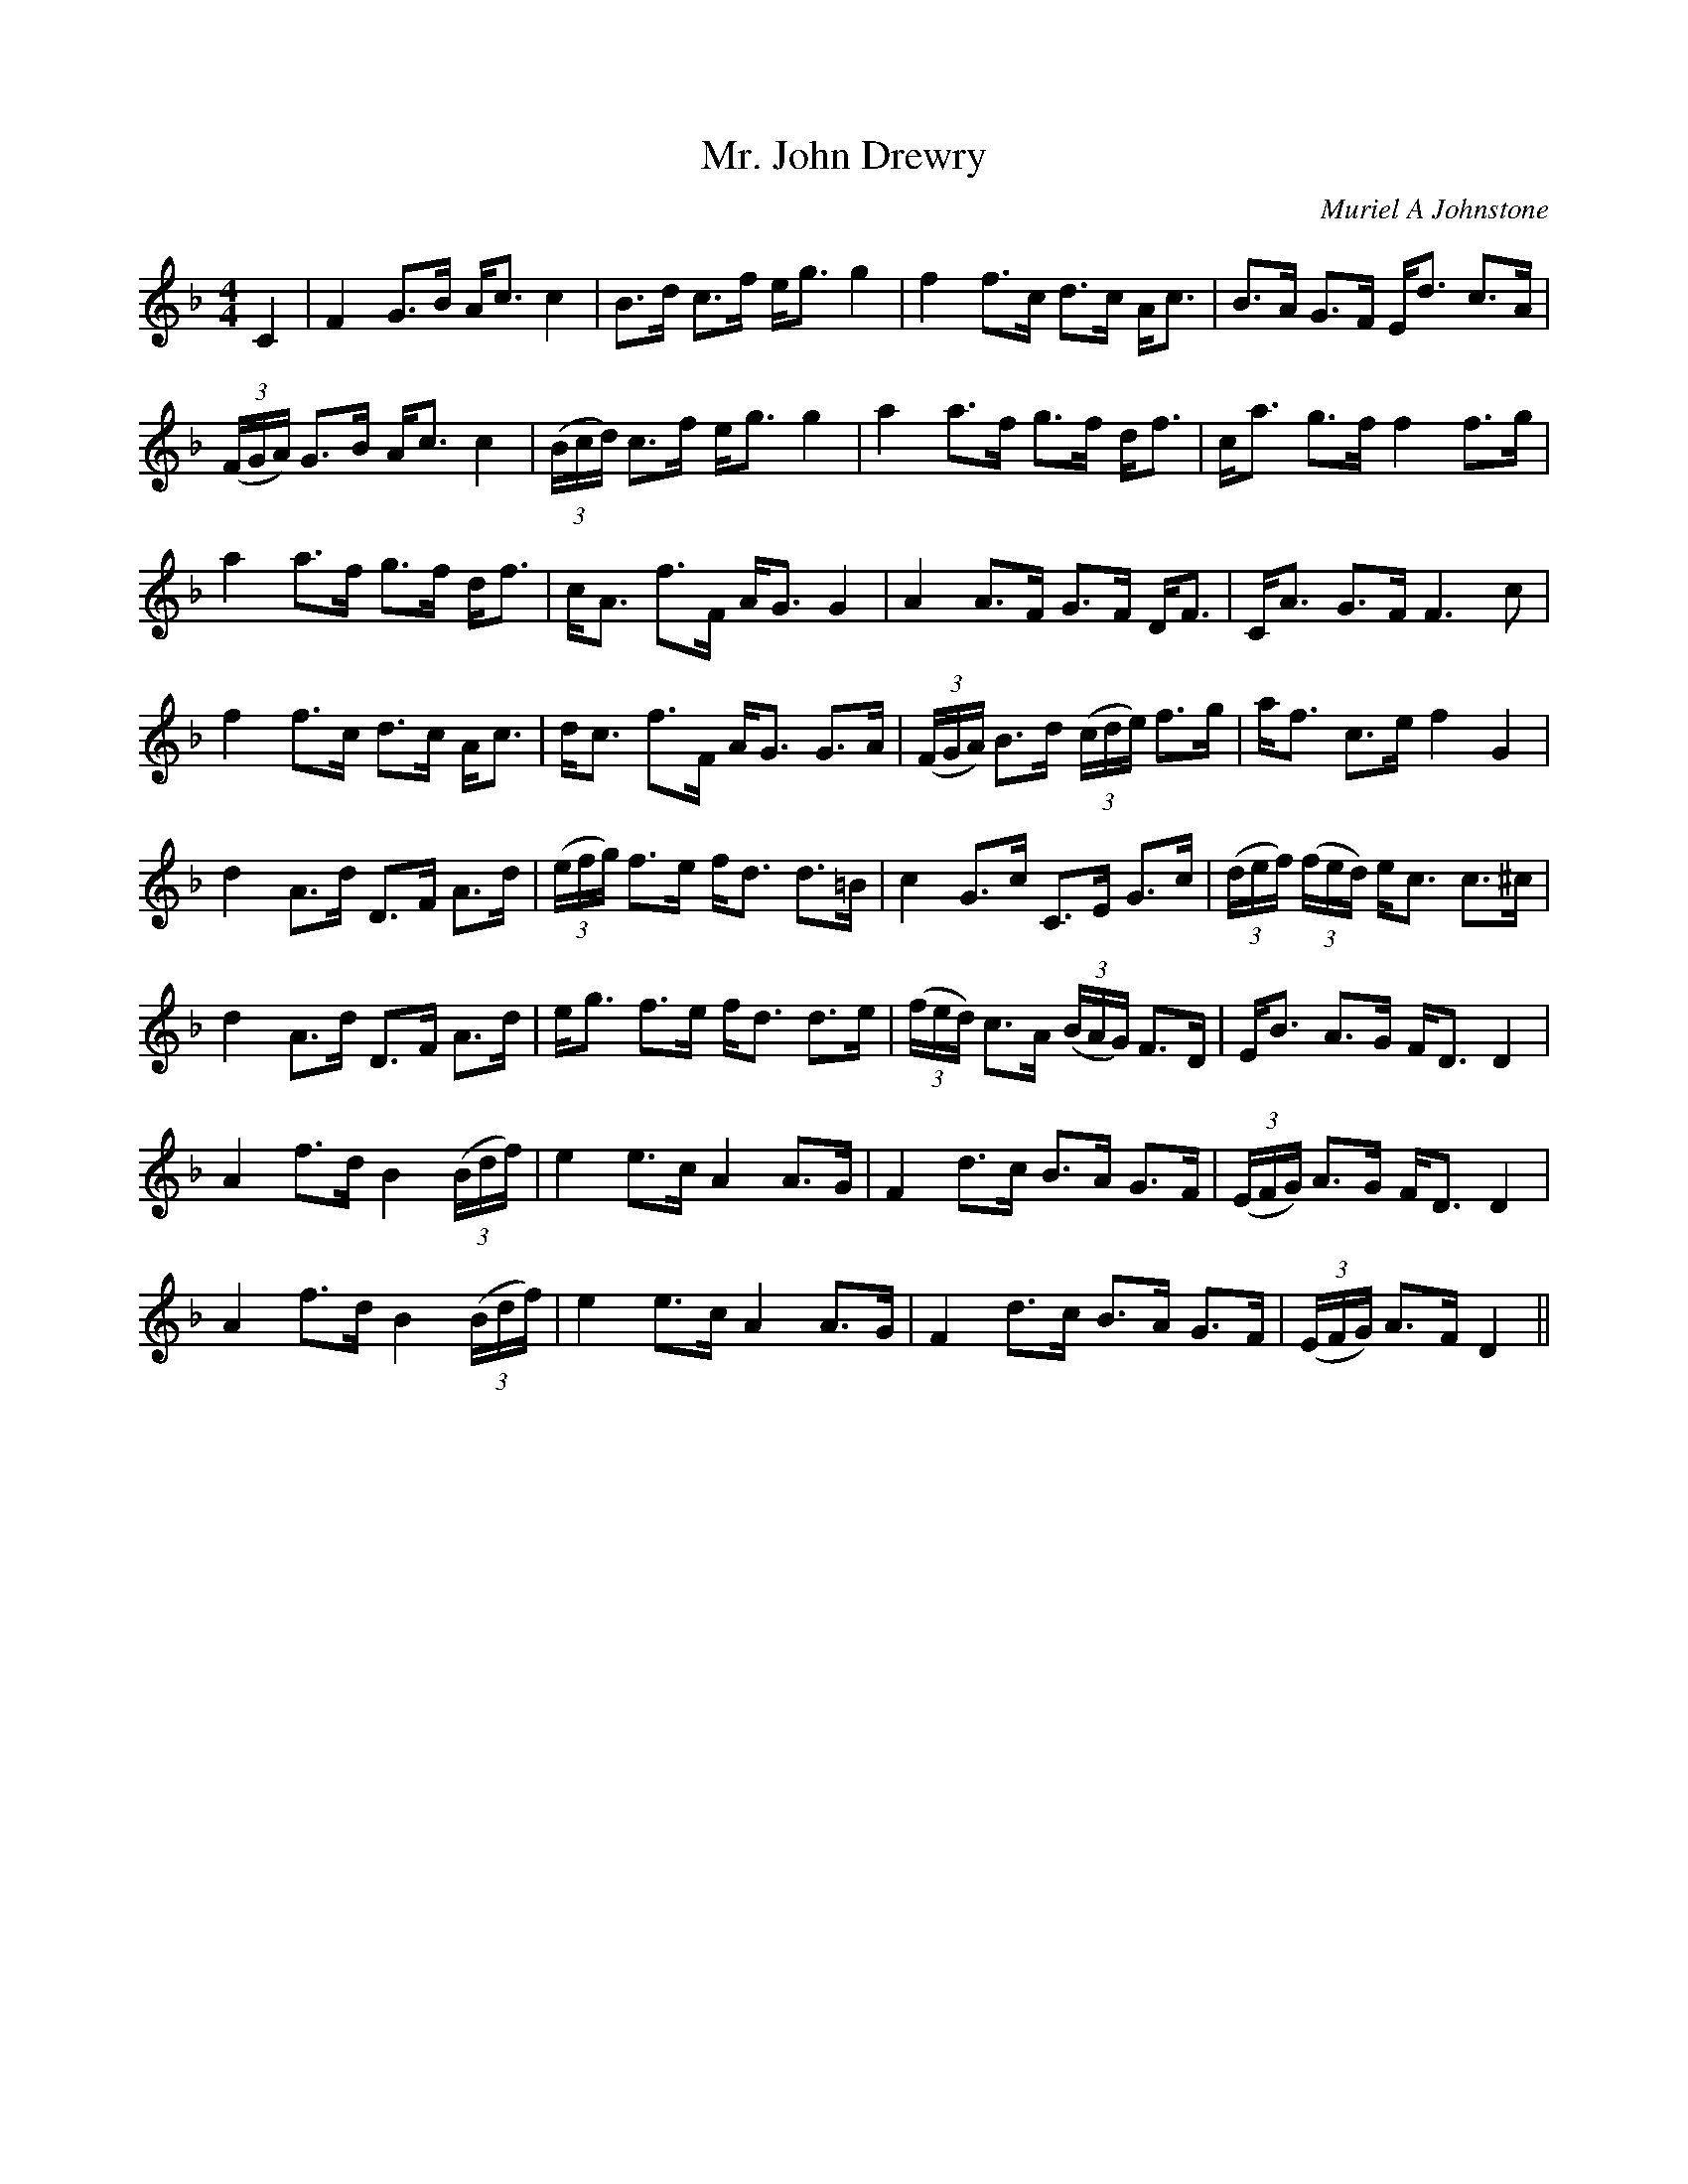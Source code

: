 X:1
T: Mr. John Drewry
C:Muriel A Johnstone
R:Strathspey
%Q: 128
K:F
M:4/4
L:1/16
C4|F4 G3B Ac3 c4|B3d c3f eg3 g4|f4 f3c d3c Ac3|B3A G3F Ed3 c3A|
((3FGA) G3B Ac3 c4|((3Bcd) c3f eg3 g4|a4 a3f g3f df3|ca3 g3f f4 f3g|
a4 a3f g3f df3|cA3 f3F AG3 G4|A4 A3F G3F DF3|CA3 G3F F6 c2|
f4 f3c d3c Ac3|dc3 f3F AG3 G3A|((3FGA) B3d ((3cde) f3g|af3 c3e f4 G4|
d4 A3d D3F A3d|((3efg) f3e fd3 d3=B|c4 G3c C3E G3c|((3def) ((3fed) ec3 c3^c|
d4 A3d D3F A3d|eg3 f3e fd3 d3e|((3fed) c3A ((3BAG) F3D|EB3 A3G FD3 D4|
A4 f3d B4 ((3Bdf) |e4 e3c A4 A3G|F4 d3c B3A G3F|((3EFG) A3G FD3 D4|
A4 f3d B4 ((3Bdf) |e4 e3c A4 A3G|F4 d3c B3A G3F|((3EFG) A3F D4||
